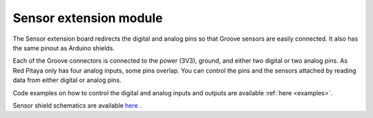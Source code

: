 
#########################
Sensor extension module
#########################

The Sensor extension board redirects the digital and analog pins so that Groove sensors are easily connected. It also has the same pinout as Arduino shields.

Each of the Groove connectors is connected to the power (3V3), ground, and either two digital or two analog pins. As Red Pitaya only has four analog inputs, some pins overlap. You can control the pins and the sensors attached by reading data from either digital or analog pins.

Code examples on how to control the digital and analog inputs and outputs are available :ref:`here <examples>`.


Sensor shield schematics are available 
`here <https://downloads.redpitaya.com/doc/STEMlab_ArduinoSensorShieldSch.PDF>`_ .

